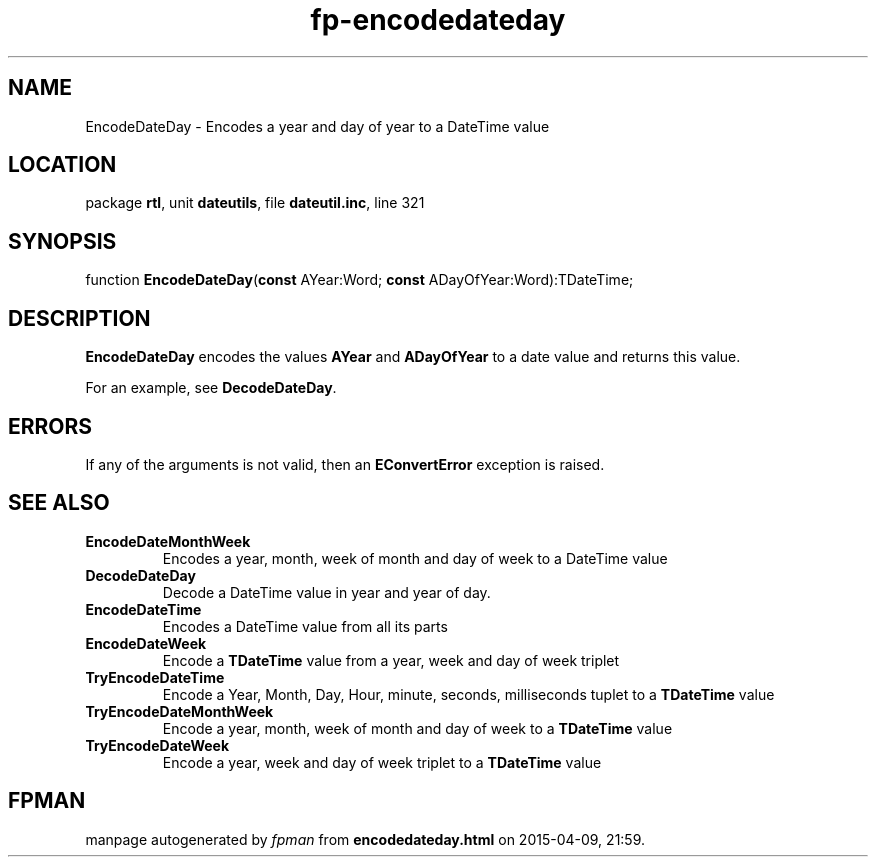 .\" file autogenerated by fpman
.TH "fp-encodedateday" 3 "2014-03-14" "fpman" "Free Pascal Programmer's Manual"
.SH NAME
EncodeDateDay - Encodes a year and day of year to a DateTime value
.SH LOCATION
package \fBrtl\fR, unit \fBdateutils\fR, file \fBdateutil.inc\fR, line 321
.SH SYNOPSIS
function \fBEncodeDateDay\fR(\fBconst\fR AYear:Word; \fBconst\fR ADayOfYear:Word):TDateTime;
.SH DESCRIPTION
\fBEncodeDateDay\fR encodes the values \fBAYear\fR and \fBADayOfYear\fR to a date value and returns this value.

For an example, see \fBDecodeDateDay\fR.


.SH ERRORS
If any of the arguments is not valid, then an \fBEConvertError\fR exception is raised.


.SH SEE ALSO
.TP
.B EncodeDateMonthWeek
Encodes a year, month, week of month and day of week to a DateTime value
.TP
.B DecodeDateDay
Decode a DateTime value in year and year of day.
.TP
.B EncodeDateTime
Encodes a DateTime value from all its parts
.TP
.B EncodeDateWeek
Encode a \fBTDateTime\fR value from a year, week and day of week triplet
.TP
.B TryEncodeDateTime
Encode a Year, Month, Day, Hour, minute, seconds, milliseconds tuplet to a \fBTDateTime\fR value
.TP
.B TryEncodeDateMonthWeek
Encode a year, month, week of month and day of week to a \fBTDateTime\fR value
.TP
.B TryEncodeDateWeek
Encode a year, week and day of week triplet to a \fBTDateTime\fR value

.SH FPMAN
manpage autogenerated by \fIfpman\fR from \fBencodedateday.html\fR on 2015-04-09, 21:59.


